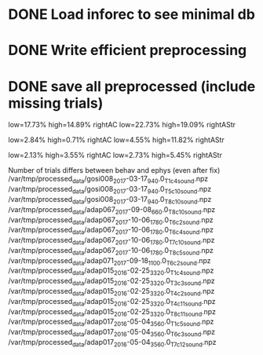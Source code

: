 #+STARTUP: hidestars
#+STARTUP: odd


* DONE Load inforec to see minimal db
* DONE Write efficient preprocessing
* DONE save all preprocessed (include missing trials)


low=17.73% high=14.89%  rightAC
low=22.73% high=19.09%  rightAStr

low=2.84% high=0.71%  rightAC
low=4.55% high=11.82%  rightAStr

low=2.13% high=3.55%  rightAC
low=2.73% high=5.45%  rightAStr


Number of trials differs between behav and ephys (even after fix)
/var/tmp/processed_data/gosi008_2017-03-17_940.0_T1_c4_sound.npz
/var/tmp/processed_data/gosi008_2017-03-17_940.0_T5_c10_sound.npz
/var/tmp/processed_data/gosi008_2017-03-17_940.0_T8_c10_sound.npz
/var/tmp/processed_data/adap067_2017-09-08_660.0_T8_c10_sound.npz
/var/tmp/processed_data/adap067_2017-10-06_1780.0_T6_c2_sound.npz
/var/tmp/processed_data/adap067_2017-10-06_1780.0_T6_c4_sound.npz
/var/tmp/processed_data/adap067_2017-10-06_1780.0_T7_c10_sound.npz
/var/tmp/processed_data/adap067_2017-10-06_1780.0_T8_c5_sound.npz
/var/tmp/processed_data/adap071_2017-09-18_1100.0_T6_c2_sound.npz
/var/tmp/processed_data/adap015_2016-02-25_3320.0_T1_c4_sound.npz
/var/tmp/processed_data/adap015_2016-02-25_3320.0_T3_c3_sound.npz
/var/tmp/processed_data/adap015_2016-02-25_3320.0_T4_c2_sound.npz
/var/tmp/processed_data/adap015_2016-02-25_3320.0_T4_c11_sound.npz
/var/tmp/processed_data/adap015_2016-02-25_3320.0_T8_c11_sound.npz
/var/tmp/processed_data/adap017_2016-05-04_3560.0_T1_c5_sound.npz
/var/tmp/processed_data/adap017_2016-05-04_3560.0_T6_c3_sound.npz
/var/tmp/processed_data/adap017_2016-05-04_3560.0_T7_c12_sound.npz

